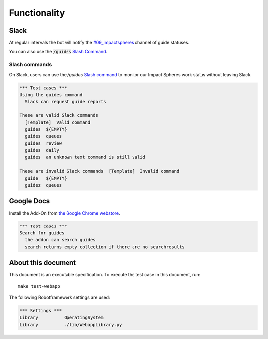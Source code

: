 =============
Functionality
=============


Slack
=====

At regular intervals the bot will notify the `#09_impactspheres`__
channel of guide statuses.

__ https://agilityscales.slack.com/messages/G7B5DUUC8

You can also use the :code:`/guides` `Slash Command`__.

__ https://get.slack.help/hc/en-us/articles/201259356-Slash-commands


Slash commands
--------------

On Slack, users can use the `/guides` `Slash command`__
to monitor our Impact Spheres work status
without leaving Slack.

__ https://api.slack.com/slash-commands


.. code:: robotframework

  *** Test cases ***
  Using the guides command
    Slack can request guide reports

  These are valid Slack commands
    [Template]  Valid command
    guides  ${EMPTY}
    guides  queues
    guides  review
    guides  daily
    guides  an unknown text command is still valid

  These are invalid Slack commands  [Template]  Invalid command
    guide   ${EMPTY}
    guidez  queues  


Google Docs
===========

Install the Add-On from `the Google Chrome webstore`__.

__ https://chrome.google.com/webstore/detail/mind-settlers/dcaffcejnkpkgiggodipjbcgdiioemnp

.. code:: robotframework

  *** Test cases ***
  Search for guides
    the addon can search guides
    search returns empty collection if there are no searchresults



About this document
===================

This document is an executable specification.
To execute the test case in this document, run::

    make test-webapp

The following Robotframework settings are used:

.. code:: robotframework

    *** Settings ***
    Library          OperatingSystem
    Library          ./lib/WebappLibrary.py

